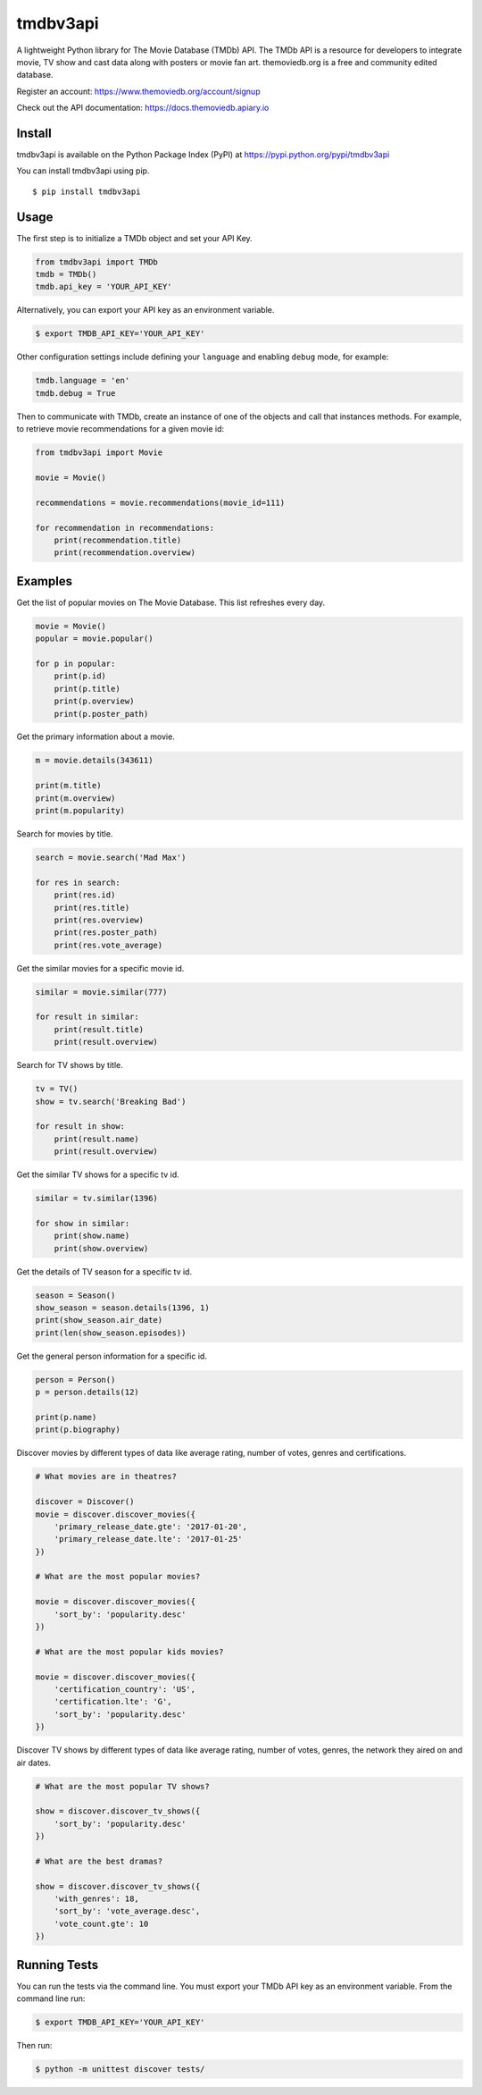 tmdbv3api
=========

|Build Status| |codecov|

A lightweight Python library for The Movie Database (TMDb) API. The TMDb API is a resource for developers to integrate movie, TV show and cast data along with posters or movie fan art. themoviedb.org is a free and community edited database.

Register an account: https://www.themoviedb.org/account/signup

Check out the API documentation: https://docs.themoviedb.apiary.io

Install
~~~~~~~

tmdbv3api is available on the Python Package Index (PyPI) at
https://pypi.python.org/pypi/tmdbv3api

You can install tmdbv3api using pip.

::

    $ pip install tmdbv3api

Usage
~~~~~

The first step is to initialize a TMDb object and set your API Key.

.. code:: python

    from tmdbv3api import TMDb
    tmdb = TMDb()
    tmdb.api_key = 'YOUR_API_KEY'

Alternatively, you can export your API key as an environment variable.

.. code:: bash

    $ export TMDB_API_KEY='YOUR_API_KEY'

Other configuration settings include defining your ``language`` and enabling ``debug`` mode, for example:

.. code:: python

    tmdb.language = 'en'
    tmdb.debug = True

Then to communicate with TMDb, create an instance of one of the objects
and call that instances methods. For example, to retrieve movie
recommendations for a given movie id:

.. code:: python

    from tmdbv3api import Movie

    movie = Movie()

    recommendations = movie.recommendations(movie_id=111)

    for recommendation in recommendations:
        print(recommendation.title)
        print(recommendation.overview)

Examples
~~~~~~~~

Get the list of popular movies on The Movie Database. This list
refreshes every day.

.. code:: python


    movie = Movie()
    popular = movie.popular()

    for p in popular:
        print(p.id)
        print(p.title)
        print(p.overview)
        print(p.poster_path)


Get the primary information about a movie.

.. code:: python

    m = movie.details(343611)

    print(m.title)
    print(m.overview)
    print(m.popularity)

Search for movies by title.

.. code:: python

    search = movie.search('Mad Max')

    for res in search:
        print(res.id)
        print(res.title)
        print(res.overview)
        print(res.poster_path)
        print(res.vote_average)

Get the similar movies for a specific movie id.

.. code:: python

    similar = movie.similar(777)

    for result in similar:
        print(result.title)
        print(result.overview)

Search for TV shows by title.

.. code:: python

    tv = TV()
    show = tv.search('Breaking Bad')

    for result in show:
        print(result.name)
        print(result.overview)

Get the similar TV shows for a specific tv id.

.. code:: python

    similar = tv.similar(1396)

    for show in similar:
        print(show.name)
        print(show.overview)

Get the details of TV season for a specific tv id.

.. code:: python

    season = Season()
    show_season = season.details(1396, 1)
    print(show_season.air_date)
    print(len(show_season.episodes))

Get the general person information for a specific id.

.. code:: python

    person = Person()
    p = person.details(12)

    print(p.name)
    print(p.biography)

Discover movies by different types of data like average rating, number
of votes, genres and certifications.

.. code:: python


    # What movies are in theatres?

    discover = Discover()
    movie = discover.discover_movies({
        'primary_release_date.gte': '2017-01-20',
        'primary_release_date.lte': '2017-01-25'
    })

    # What are the most popular movies?

    movie = discover.discover_movies({
        'sort_by': 'popularity.desc'
    })

    # What are the most popular kids movies?

    movie = discover.discover_movies({
        'certification_country': 'US',
        'certification.lte': 'G',
        'sort_by': 'popularity.desc'
    })

Discover TV shows by different types of data like average rating, number
of votes, genres, the network they aired on and air dates.

.. code:: python

    # What are the most popular TV shows?

    show = discover.discover_tv_shows({
        'sort_by': 'popularity.desc'
    })

    # What are the best dramas?

    show = discover.discover_tv_shows({
        'with_genres': 18,
        'sort_by': 'vote_average.desc',
        'vote_count.gte': 10
    })


Running Tests
~~~~~~~~~~~~~

You can run the tests via the command line. You must export your TMDb
API key as an environment variable. From the command line run:

.. code:: bash

    $ export TMDB_API_KEY='YOUR_API_KEY'

Then run:

.. code:: bash

    $ python -m unittest discover tests/


.. |Build Status| image:: https://travis-ci.org/AnthonyBloomer/tmdbv3api.svg?branch=master
   :target: https://travis-ci.org/AnthonyBloomer/tmdbv3api
.. |codecov| image:: https://codecov.io/gh/AnthonyBloomer/tmdbv3api/branch/master/graph/badge.svg
   :target: https://codecov.io/gh/AnthonyBloomer/tmdbv3api
